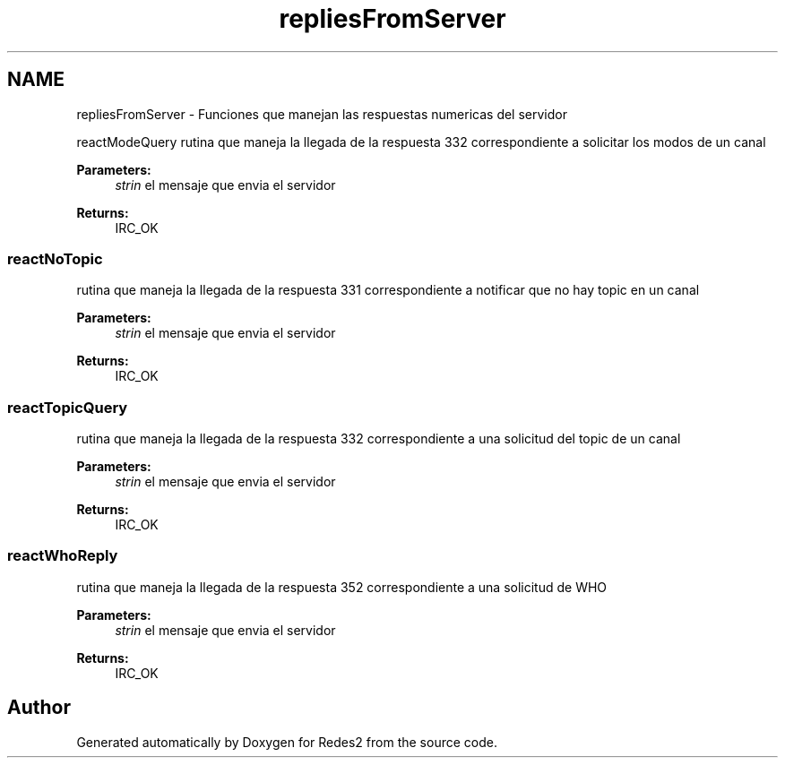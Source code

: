 .TH "repliesFromServer" 3 "Sun May 7 2017" "Redes2" \" -*- nroff -*-
.ad l
.nh
.SH NAME
repliesFromServer \- 
Funciones que manejan las respuestas numericas del servidor
.PP
.PP
 reactModeQuery
rutina que maneja la llegada de la respuesta 332 correspondiente a solicitar los modos de un canal
.PP
\fBParameters:\fP
.RS 4
\fIstrin\fP el mensaje que envia el servidor
.RE
.PP
\fBReturns:\fP
.RS 4
IRC_OK
.RE
.PP
.PP
 
.SS "reactNoTopic"
rutina que maneja la llegada de la respuesta 331 correspondiente a notificar que no hay topic en un canal
.PP
\fBParameters:\fP
.RS 4
\fIstrin\fP el mensaje que envia el servidor
.RE
.PP
\fBReturns:\fP
.RS 4
IRC_OK
.RE
.PP
.PP
 
.SS "reactTopicQuery"
rutina que maneja la llegada de la respuesta 332 correspondiente a una solicitud del topic de un canal
.PP
\fBParameters:\fP
.RS 4
\fIstrin\fP el mensaje que envia el servidor
.RE
.PP
\fBReturns:\fP
.RS 4
IRC_OK
.RE
.PP
.PP
 
.SS "reactWhoReply"
rutina que maneja la llegada de la respuesta 352 correspondiente a una solicitud de WHO
.PP
\fBParameters:\fP
.RS 4
\fIstrin\fP el mensaje que envia el servidor
.RE
.PP
\fBReturns:\fP
.RS 4
IRC_OK
.RE
.PP
.PP
 
.SH "Author"
.PP 
Generated automatically by Doxygen for Redes2 from the source code\&.
